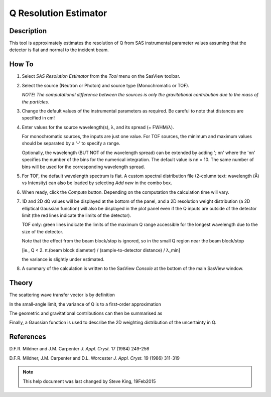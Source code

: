 .. resolution_calculator_help.rst

.. This is a port of the original SasView html help file to ReSTructured text
.. by S King, ISIS, during SasView CodeCamp-III in Feb 2015.

.. |pi| unicode:: U+03C0
.. |lambda| unicode:: U+03BB
.. |Ang| unicode:: U+212B

Q Resolution Estimator
======================

Description
-----------

This tool is approximately estimates the resolution of Q from SAS instrumental 
parameter values assuming that the detector is flat and normal to the 
incident beam.

.. ZZZZZZZZZZZZZZZZZZZZZZZZZZZZZZZZZZZZZZZZZZZZZZZZZZZZZZZZZZZZZZZZZZZZZZZZZZZZZ

How To
------

1) Select *SAS Resolution Estimator* from the *Tool* menu on the SasView toolbar.

2) Select the source (Neutron or Photon) and source type (Monochromatic or TOF).

   *NOTE! The computational difference between the sources is only the 
   gravitational contribution due to the mass of the particles.*

3) Change the default values of the instrumental parameters as required. Be 
   careful to note that distances are specified in cm!

4) Enter values for the source wavelength(s), |lambda|\ , and its spread (= FWHM/|lambda|\ ).
   
   For monochromatic sources, the inputs are just one value. For TOF sources, 
   the minimum and maximum values should be separated by a '-' to specify a 
   range.
   
   Optionally, the wavelength (BUT NOT of the wavelength spread) can be extended 
   by adding '; nn' where the 'nn' specifies the number of the bins for the 
   numerical integration. The default value is nn = 10. The same number of bins 
   will be used for the corresponding wavelength spread.

5) For TOF, the default wavelength spectrum is flat. A custom spectral 
   distribution file (2-column text: wavelength (|Ang|\) vs Intensity) can also 
   be loaded by selecting *Add new* in the combo box.

6) When ready, click the *Compute* button. Depending on the computation the 
   calculation time will vary.

7) 1D and 2D dQ values will be displayed at the bottom of the panel, and a 2D 
   resolution weight distribution (a 2D elliptical Gaussian function) will also 
   be displayed in the plot panel even if the Q inputs are outside of the 
   detector limit (the red lines indicate the limits of the detector).
   
   TOF only: green lines indicate the limits of the maximum Q range accessible 
   for the longest wavelength due to the size of the detector.
    
   Note that the effect from the beam block/stop is ignored, so in the small Q 
   region near the beam block/stop 

   [ie., Q < 2. |pi|\ .(beam block diameter) / (sample-to-detector distance) / |lambda|\_min] 

   the variance is slightly under estimated.

8) A summary of the calculation is written to the SasView *Console* at the 
   bottom of the main SasView window.

.. image:: resolution_tutor.gif

.. ZZZZZZZZZZZZZZZZZZZZZZZZZZZZZZZZZZZZZZZZZZZZZZZZZZZZZZZZZZZZZZZZZZZZZZZZZZZZZ

Theory
------

The scattering wave transfer vector is by definition

.. image:: q.gif

In the small-angle limit, the variance of Q is to a first-order 
approximation

.. image:: sigma_q.gif

The geometric and gravitational contributions can then be summarised as

.. image:: sigma_table.gif

Finally, a Gaussian function is used to describe the 2D weighting distribution 
of the uncertainty in Q.

.. ZZZZZZZZZZZZZZZZZZZZZZZZZZZZZZZZZZZZZZZZZZZZZZZZZZZZZZZZZZZZZZZZZZZZZZZZZZZZZ

References
----------

D.F.R. Mildner and J.M. Carpenter 
*J. Appl. Cryst.* 17 (1984) 249-256

D.F.R. Mildner, J.M. Carpenter and D.L. Worcester 
*J. Appl. Cryst.* 19 (1986) 311-319

.. ZZZZZZZZZZZZZZZZZZZZZZZZZZZZZZZZZZZZZZZZZZZZZZZZZZZZZZZZZZZZZZZZZZZZZZZZZZZZZ

.. note::  This help document was last changed by Steve King, 19Feb2015
